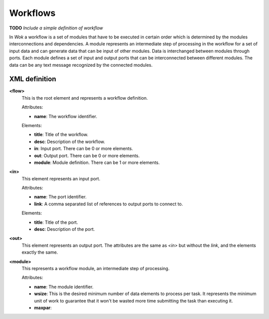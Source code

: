Workflows
=========

**TODO** *Include a simple definition of workflow*

In *Wok* a workflow is a set of modules that have to be executed in certain order which is determined by the modules interconnections and dependencies. A module represents an intermediate step of processing in the workflow for a set of input data and can generate data that can be input of other modules. Data is interchanged between modules through ports. Each module defines a set of input and output ports that can be interconnected between different modules. The data can be any text message recognized by the connected modules.

XML definition
++++++++++++++

**<flow>**
	This is the root element and represents a workflow definition.

	Attributes:

	- **name**: The workflow identifier.

	Elements:

	- **title**: Title of the workflow.
	- **desc**: Description of the workflow.
	- **in**: Input port. There can be 0 or more elements.
	- **out**: Output port. There can be 0 or more elements.
	- **module**: Module definition. There can be 1 or more elements.

**<in>**
	This element represents an input port.

	Attributes:

	- **name**: The port identifier.
	- **link**: A comma separated list of references to output ports to connect to.

	Elements:

	- **title**: Title of the port.
	- **desc**: Description of the port.

**<out>**
	This element represents an output port. The attributes are the same as *<in>* but without the *link*, and the elements exactly the same.

**<module>**
	This represents a workflow module, an intermediate step of processing.

	Attributes:

	- **name**: The module identifier.
	- **wsize**: This is the desired minimum number of data elements to process per task. It represents the minimum unit of work to guarantee that it won't be wasted more time submitting the task than executing it.
	- **maxpar**:
